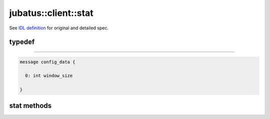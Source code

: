 jubatus::client::stat
---------------------

See `IDL definition <https://github.com/jubatus/jubatus/blob/master/src/server/stat.idl>`_ for original and detailed spec.

typedef
~~~~~~~

.. describe:: jubatus::stat::config_data
~~~~~~~~~~~~~~~~~~~~~~~~~~~~~~~~

.. code-block:: c++

   message config_data {

     0: int window_size

   }


stat methods
~~~~~~~~~~~~

.. describe:: bool push(0: string name, 1: string key, 2: double val)

.. describe:: double sum(0: string name, 1: string key)

.. describe:: double stddev(0: string name, 1: string key)

.. describe:: double max(0: string name, 1: string key)

.. describe:: double min(0: string name, 1: string key)

.. describe:: double entropy(0: string name, 1: string key)

.. describe:: double moment(0: string name, 1: string key, 2: int n, 3: double c)
